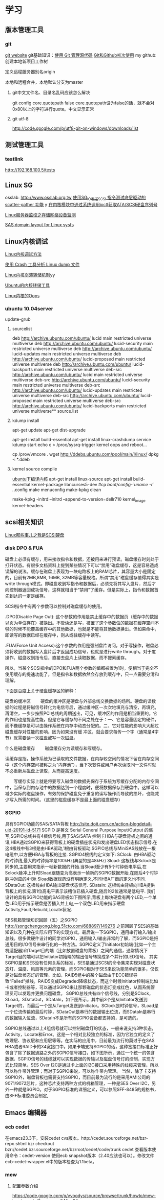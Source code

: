 #+STARTUP: overview 
#+TAGS: { 桌面(d) 服务器(s) }  编辑器(e) 浏览器(f) 多媒体(m) 压缩(z)
#+TAGS:  { @Windows(w)  @Linux(l) @ThreadX(T)}  
#+TAGS:  { 糟糕(1) 凑合(2) 不错(3) 很好(4) 极品(5) } 
#+SEQ_TODO: TODO(T) WAIT(W) | DONE(D!) CANCELED(C@/!) 
#+COLUMNS: %10ITEM  %10PRIORITY %15TODO %65TAGS
* 学习
** 版本管理工具
*** git
[[http://git-scm.com/][git website]]
git基础知识：[[http://www.ibm.com/developerworks/cn/linux/l-git/][使用 Git 管理源代码]]  [[http://www.opensourceforce.org/news/kaiyuanxinwen/20100423/117435.html][Git和Github初次使用]]
my github:
创建本地新项目工作树
# mkdir new-project
# cd new-project
# git init
# touch README
# git add README
# git commit -m 'first commit'
定义远程服务器别名origin
#  git remote add origin git@github.com:xxx/new-project.git   
本地和远程合并，本地默认分支为master
# git push origin master  

**** git中文文件名、目录名乱码应该怎么解决
git config core.quotepath false
core.quotepath设为false的话，就不会对0x80以上的字符进行quote。中文显示正常

**** git utf-8
http://code.google.com/p/utf8-git-on-windows/downloads/list

** 测试管理工具
*** testlink
    http://192.168.100.5/tests


** Linux SG
osslab: [[http://www.osslab.org.tw]]
[[http://hi.baidu.com/widebright/blog/item/e1278501f75ff3dd267fb57f.html][使用SG_IO发送SCSI 指令测试底层驱动的scatter-gather 功能]]
y
[[http://blog.csdn.net/force_eagle/archive/2010/04/20/5507606.aspx][在内核模块中通过系统调用ioctl获取ATA/SCSI硬盘序列号]]

[[http://hi.baidu.com/suping/blog/item/db3d9513ad372e886538db1a.html][Linux服务器监控之存储网络设备监测]]

[[http://search.luky.org/ML/linux-kernel.2005/msg29654.html][SAS domain layout for Linux sysfs]]


** Linux内核调试

[[http://www.shangshuwu.cn/index.php/Linux%E5%86%85%E6%A0%B8%E8%B0%83%E8%AF%95%E6%96%B9%E6%B3%95][Linux内核调试方法]]

[[http://www.cublog.cn/u1/56284/showart_2303524.html][使用 Crash 工具分析 Linux dump 文件]]

[[http://www.xxlinux.com/linux/article/development/kernel/20100423/18211.html][Linux内核崩溃转储机制]]yy

[[http://www.cnblogs.com/wwang/archive/2010/11/19/1881304.html][Ubuntu的内核转储工具]]

[[http://www.cnblogs.com/wwang/archive/2010/11/14/1876735.html][Linux内核的Oops]]

*** ubuntu 10.04server
update-grub

**** sourcelist
deb http://archive.ubuntu.com/ubuntu/ lucid main restricted universe multiverse
deb http://archive.ubuntu.com/ubuntu/ lucid-security main restricted universe multiverse
deb http://archive.ubuntu.com/ubuntu/ lucid-updates main restricted universe multiverse
deb http://archive.ubuntu.com/ubuntu/ lucid-proposed main restricted universe multiverse
deb http://archive.ubuntu.com/ubuntu/ lucid-backports main restricted universe multiverse
deb-src http://archive.ubuntu.com/ubuntu/ lucid main restricted universe multiverse
deb-src http://archive.ubuntu.com/ubuntu/ lucid-security main restricted universe multiverse
deb-src http://archive.ubuntu.com/ubuntu/ lucid-updates main restricted universe multiverse
deb-src http://archive.ubuntu.com/ubuntu/ lucid-proposed main restricted universe multiverse
deb-src http://archive.ubuntu.com/ubuntu/ lucid-backports main restricted universe multiverse**  source.list

**** kdump install
apt-get update
apt-get dist-upgrade

apt-get  install  build-essential
apt-get install linux-crashdump
service kdump start
echo c > /proc/sysrq-trigger
kernel oops and reboot...

cp /prov/vmcore  .
wget http://ddebs.ubuntu.com/pool/main/l/linux/
dpkg -i *.ddeb

**** kernel source compile
[[http://blog.csdn.net/jsufcz/archive/2009/09/23/4582712.aspx][ubuntu下编译内核]]
apt-get install linux-source
apt-get install build-essential kernel-package   libncurses5-dev
#cp /boot/config-`uname -r` ./.config
make menuconfig
make-kpkg clean

make-kpkg -initrd --initrd --append-to-version=dellr710 kernel_image kernel-headers

** scsi相关知识

   [[http://blog.csdn.net/fudan_abc/archive/2007/12/10/1927945.aspx][Linux那些事儿之我是SCSI硬盘]]

*** disk DPO & FUA
磁盘上必须有缓存，用来接收指令和数据，还被用来进行预读。磁盘缓存时刻处于打开状态。有很多文档资料上提到某些情况下可以“禁用”磁盘缓存，这是容易造成误解的说法。缓存在磁盘上表现为一块电路板上的RAM芯片，其容量大小是固定的，目前有2MB,8MB, 16MB, 32MB等容量规格。所谓“禁用”磁盘缓存值得其实是write through模式。即磁盘收到写指令和数据后，必须先将其写入盘片，然后才向控制器返回成功信号，这样就相当于“禁用”了缓存。但是实际上，指令和数据首先到达的一定是缓存。

     SCSI指令中有两个参数可以控制对磁盘缓存的使用。

     .DPO(Disable Page Out): 这个参数的作用是禁止缓存中的数据页（缓存中的数据以页为单位存在）被换出。不管读还是写，被置了这个参数位的数据在缓存空间不够的时候不能覆盖缓存中的其他数据，也就是不能将其他数据换出。但如果命中，即读写的数据已经在缓存中，则从或往缓存中读写。

     .FUA(Force Unit  Access):这个参数的作用是强制盘片访问。对于写操作，磁盘必须将收到的数据写入盘片后才返回成功信号，也就是进行write through。对于度操作，磁盘收到指令后，直接去盘片上读取数据，而不搜索缓存。

     所以，当某个SCSI指令的DPO和FUA两个参数的值都被置为1时，便相当于完全不使用缓存的提速功能了，但是指令和数据依然会存放到缓存中，只一点需要分清和理解。

下面是百度上关于硬盘缓存区的解释：

硬盘的缓冲区
　　硬盘的缓冲区是硬盘与外部总线交换数据的场所。硬盘的读数据的过程是将磁信号转化为电信号后，通过缓冲区一次次地填充与清空，再填充，再清空，一步步按照PCI总线的周期送出，可见，缓冲区的作用是相当重要的。它的作用也是提高性能，但是它与缓存的不同之处在于：一、它是容量固定的硬件，而不像缓存是可以由操作系统在内存中动态分配的。二、它对性能的影响大大超过磁盘缓存对性能的影响，因为如果没有缓 冲区，就会要求每传一个字（通常是4字节）就需要读一次磁盘或写一次磁盘。

什么是磁盘缓存
　　磁盘缓存分为读缓存和写缓存。

      读缓存是指，操作系统为已读取的文件数据，在内存较空闲的情况下留在内存空间中（这个内存空间被称之为“内存池”），当下次软件或用户再次读取同一文件时就不必重新从磁盘上读取，从而提高速度。

      　　写缓存实际上就是将要写入磁盘的数据先保存于系统为写缓存分配的内存空间中，当保存到内存池中的数据达到一个程度时，便将数据保存到硬盘中。这样可以减少实际的磁盘操作，有效的保护磁盘免于重复的读写操作而导致的损坏，也能减少写入所需的时间。（这里的磁盘缓存不是最上面的磁盘缓存）

*** SGPIO
具有SGPIO功能的SAS/SATA背板
http://site.doit.com.cn/action-blogdetail-uid-20191-id-5171
SGPIO 是英文 Serial General Purpose Input/Output 的缩写,SGPIO总线共有4根信号线,用于SAS/SATA 控制卡HBA与硬盘背板之间的通讯,HBA通过SGPIO来获得背板上的硬盘插座状况和发出硬盘LED状态指示信号.在这4根线中有3根是由HBA驱动,1根由背板驱动.SGPIO总线与MiniSAS线放在一根电缆中,以方便HBA与背板的连接.
SGPIO4根线的定义如下:
SClock: 由HBA驱动的时钟线,最大的时钟频率是100kHz(典型的是48kHz)
Sload:  这根线与Sclock是同步的,主要用来指示一帧新数据的开始.当Sload至少有5个时钟低电平后,在Sclock脉冲上升时Sload跟随变为高表示一帧新的SGPIO数据开始,在随后4个时钟脉冲对应的4-Bit Sload数据规范没有明确定义,不同HBA厂商的定义也不同.
SDataOut: 这根线由HBA输出硬盘状态信号.
SDataIn: 这根线由背板向HBA提供背板上的状况.第1位高电平表示该槽位已插入硬盘,随后的2位通常是低电平.
我们设计的具有SGPIO功能的SAS背板如下图所示,背板上每块硬盘有两个LED,一个单色LED用于指示硬盘是否插入并上电,一个双色LED用来指示硬盘Activity,Fault,Rebuild,Locate状况.

SES机箱管理知识回顾（五）之SGPIO
http://songchengyong.blog.51cto.com/688897/149276
之前回顾了SES的基础知识以及几种在实际应用下的实现方式，最后说一下SGPIO，通用串行输入/输出总线。很多做硬件设计的同学对GPIO，通用输入/输出非常的了解，而SGPIO是把通用目的I/O信号来串行化的一种方法。SGPIO定义了Initiator初始端(比如一个主机适配器)和Target目的端（比如放置磁盘的背板）之间的通信，通常情况下Target目的端可以把Initiator初始端的输出信号转换成多个并行的LED信号。
      其实SGPIO是和SES没有任何关系的标准，SES是通过SCSI的命令集来实现对磁盘状态灯、温度、风扇等元素的管理，而SGPIO相对于SES来说功能简单的很多，仅仅是对磁盘状态灯的管理。比如，RAID5组中的某个磁盘由于ECC错误导致“Failed”掉线，RAID5变成Degraded降级状态，而这个时候Initiator控制端比如卡或者控制器等，可以通过SGPIO来让那颗磁盘的状态灯变成红色，从而系统管理员可以发现并更换问题磁盘。
        SGPIO总线共有四个信号线，分别是SClock，SLoad，SDataOut，SDataIn，如下图所示，其中前3个是从Initiator发送到Target的，而最后一个是从Target发送到Initiator。SClock是时钟信号，SLoad是一个位流传输的最后时钟，SDataOut是串行的数据输出位流，而SDataIn是串行的数据输入位流，SDataIn不是所有的SGPIO设备都支持的，是可选的。
 
          SGPIO总线通过以上4组信号就可以控制磁盘灯的状态，一般来说支持3种状态，Activity，Locate和Error。这是一个相对比较独立的标准，因为它独立的定义了物理层、协议层和应用层等等。在实际的应用中，目前最为流行的莫过于在SAS HBA或者RAID卡的X4宽接口中，如果卡端支持SGPIO的话，这种宽接口标准正好包含了除了数据通路之外的SGPIO信号接口，如下图所示，通过一个统一的包含数据、SGPIO信号的线缆就可以实现数据的传输以及磁盘信号灯的控制，实现方式比较简单。SES Over I2C是通过卡上面的I2C接口采用特殊的线缆来管理，所以可以称作带外管理；而对于SGPIO来说，可以称作带内管理。
        当然，除了卡支持SGPIO外，磁盘背板也需要支持SGPIO，而目前最为流行的是采用AMI公司的9071/9072芯片，这种芯片支持两种方式的机箱管理，一种是SES Over I2C，另外一种就是SGPIO。对于SGPIO标准的详细定义，可以参照SFF-8485的规格书，由SFF标准委员会制定,
** Emacs								:编辑器:
*** ecb cedet
在emacs23.3下，安装cedet cvs版本。http://cedet.sourceforge.net/bzr-repo.shtml
bzr checkout bzr://cedet.bzr.sourceforge.net/bzrroot/cedet/code/trunk cedet
查看版本使用命令：cedet-version
使用ecb snapshot版本（2.40应该也可以）。修改文件ecb-cedet-wrapper.el中的版本检查为1.1beta。
*** mew
**** 配置参数介绍
https://code.google.com/p/vvoodys/source/browse/trunk/howto/mew-howto-cn.txt?spec=svn24&r=24
**** 配置指南
[[http://zerodoo.appspot.com/emacs.mew.1.0001.html][Mew 配置使用指南]]
1 Mew安装

在 Ubuntu 下，只要 sudo apt-get install mew 即可。

2 Mew配置

2.1 常规内容

(autoload 'mew "mew" nil t)
(autoload 'mew-send "mew" nil t)

;; Optional setup (Read Mail menu for Emacs 21):
(if (boundp 'read-mail-command)
    (setq read-mail-command 'mew))

;; Optional setup (e.g. C-xm for sending a message):
(autoload 'mew-user-agent-compose "mew" nil t)
(if (boundp 'mail-user-agent)
    (setq mail-user-agent 'mew-user-agent))
(if (fboundp 'define-mail-user-agent)
    (define-mail-user-agent
      'mew-user-agent
      'mew-user-agent-compose
      'mew-draft-send-message
      'mew-draft-kill
      'mew-send-hook))

;; mew-pop-size设置成0时，pop邮件大小没有限制
(setq mew-pop-size 0)
;; 不删除服务器上的邮件
(setq mew-pop-delete nil)
2.2 设置帐号

2.2.1 设置单帐号的方式

(setq mew-name "Corel Chen") ;; (user-full-name)
(setq mew-user "corel") ;; (user-login-name)
(setq mew-mail-domain "a8.com")
(setq mew-smtp-user "corel")
(setq mew-smtp-server "smtp.a8.com")  ;; if not localhost
(setq mew-pop-user "corel")  ;; (user-login-name)
(setq mew-pop-server "pop.a8.com")    ;; if not localhost
(setq mew-pop-auth 'pass)
(setq mew-smtp-auth-list '("PLAIN" "LOGIN" "CRAM-MD5"))
2.2.2 设置多帐号的方式

(setq mew-config-alist
      '(("default"
     ("name"         .  "Corel Chen")
     ("user"         .  "corel")
     ("smtp-server"  .  "smtp.a8.com")
     ("smtp-port"    .  "25")
     ("pop-server"   .  "pop.a8.com")
     ("pop-port"     .  "110")
     ("smtp-user"    .  "corel")
     ("pop-user"     .  "corel")
     ("mail-domain"  .  "a8.com")
     ("mailbox-type" .  pop)
     ("pop-auth"     .  pass)
     ("smtp-auth-list" . ("PLAIN" "LOGIN" "CRAM-MD5"))
     )
     ("gmail"
        ("name"         . "corel")
        ("user"         . "corel.china")
        ("mail-domain"  . "gmail.com")
        ("proto"        . "+")
        ("pop-ssl"      . t)
        ("pop-ssl-port" . "995")
;       ("prog-ssl"     . "/usr/sbin/stunnel")
        ("pop-auth"     . pass)
        ("pop-user"     . "corel.china@gmail.com")
        ("pop-server"   . "pop.gmail.com")
        ("smtp-ssl"     . t)
        ("smtp-ssl-port". "465")
        ("smtp-auth-list" . ("PLAIN" "LOGIN" "CRAM-MD5"))
        ("smtp-user"    . "corel.china@gmail.com")
        ("smtp-server"  . "smtp.gmail.com")
        )
))

这里只设置了一个帐号，如果要设置多个帐号只要彷照A8帐号的设置方法在 mew-config-alist 内再增加一个帐号设置信息就可以了。 具体都有哪些参数请参见 Mew官方文档 。

如果只设置了一个账户的话，名称要用“default”，否则在 M-x mew 时会报“连 接被拒绝”的错误。如果设置了多个账户，也要有一个名称为“default”的，切换 账户使用 C 按键。（参考http://www.mew.org/en/info/beta/mew_8.html ）

gmail帐号的那部分还没有经过测试。

2.2.3 帐号密码管理方式

有两种方式：

保存密码到内存，而不是写到文件
(setq mew-use-cached-passwd t)
Mew运行时保存密码到内存，退出时加密保存到文件，有主密码
(setq mew-use-master-passwd t)
如果忘记主密码，可以使用 C-c C-m 重设主密码。

两种方式的详细区别参见 http://www.mew.org/en/info/beta/mew_1.html#password

2.3 编码设置

缺省情况下，mew发送的邮件都是用的 iso-2022-jp-2 编码发送的，如果用 mew接收邮件显示是正常的，但其他客户端接收则可能是乱码了。在已发送邮件 上按 C-c TAB 会显示邮件的详情，可以看到：

Content-Type: Text/Plain; charset=iso-2022-jp-2
Content-Transfer-Encoding: 7bit
要改成用 utf8 发送邮件，查了很多资料并看了下mew的源码，发现要作如下设 置，才会用 utf8 来发送邮件：

(setq mew-charset-m17n "utf-8")
(setq mew-internal-utf-8p t)
这时再发送邮件时，会看到：

Content-Type: Text/Plain; charset=utf-8
Content-Transfer-Encoding: base64
2.4 biff设置

(setq mew-use-biff t)  ;; 设置使用Biff检查邮箱是否有新邮件，默认为5分
钟。如果有新邮件，则在emacs的状态栏显示Mail(n)的提示—n表示新邮件数目。
(setq mew-use-biff-bell t)  ;; 设置嘟嘟声通知有新邮件
(setq mew-biff-interval 10) ;; 设置自动检查新邮件的时间间隔，单位：分钟
特别提示： 要使用biff实现通知，需要先启动mew，然后就可以干其他的活了。如 果看到状态栏上有Mail(n)的提示，则切换到mew的buffer，这时是看不到新邮件 的（也就是说新邮件并没有收到本地），需要按 i 按键收取新邮件。

3 Mew的使用

3.1 快捷键

具体可以看Mew的info，一般的使用比较简单，在emacs中用 mew 命令接收邮件 之后，Mew进入 summary-mode ，这时候常用命令如下：

key	功能描述
w	撰写新邮件
a	回复邮件，不带引用
A	回复邮件，带引用
f	转发邮件
E	重新编辑邮件
r	重新发送邮件
SPC	阅读邮件
y	保存邮件（可以保存信件全文、信件正文、附件）
C-c C-l	转换当前邮件的编码格式
C-c C-a	加入地址薄
C-u C-c C-a	比 C-c C-a 多加入昵称和名字
i	收信
g	跳转邮箱
o	对邮件进行分类
M-o	对所有邮件按照设定的规则进行分类
d	把邮件标记为删除
*	做星号标记
m/	列出所有有星号标记的邮件
u	清除标记
U	清除所有带有指定标记的标记
x	对所有标记进行处理(比如标记为D的邮件将真正被删除)
ENTER	让阅读的邮件向下滚动一行
-	向上滚动一行
n	下一封邮件
p	前一封邮件
j	跳到某一封邮件
N	下一封带星号的邮件
P	上一封带星号的邮件
S	按某个指定项目对邮件排序
/	按指定条件搜索邮件，并进入虚拟模式
tt	进入虚拟模式，根据线索查看，普通模式下是不可以的
v	切换"Summary mode only" 和 "Summary & Message mode"模式
C-c C-m	编辑新邮件，放入草稿中
Z	更新地址簿
也可以直接使用 mew-send 命令来撰写新邮件，撰写新邮件的时候常用命令如下：

key	功能描述
C-c C-q	不保存退出（取消草稿）
C-c C-a	准备插入附件
mew-attach-copy	用复制方式加入附件
mew-attach-link	用链接方式加入附件
mew-attach-delete	删除附件
C-c C-c	发送邮件
C-c RET	保存邮件到发送队列
注意，对附件的操作都要在 C-c C-a 命令之后。还有两个命令很重要：

key	功能描述
C	如果设置了多个邮箱，用 C 命令切换
Q	退出Mew
另外，在使用Mew的时候，emacs会出现Mew菜单，很多命令都可以从菜单上找到。

在用指令”w“写邮件时，如果要抄送给一些人，则在 "To:"后面回车，输入"c"， 并按"TAB"键即会出现"Cc:"。

3.2 地址簿

Mew 提供地址自动完成功能，在输入地址的时候可以使用 TAB 键来进行自动完成，自动完成有几个信息来源：

地址簿中指定的扩展规则
地址簿中提供的个人信息
发送邮件的时候自动学习记录下来的地址
Mew 提供两种补全方式，由变量 mew-use-full-alias 来控制，这个变量默认情 况下是 nil ，就是第一种补全方式，我们通常使用这种。两种补全方式的优缺 点可以参考 mew 的文档。

Mew 的地址簿默认是 ~/Mail/Addrbook 这个文件，里面有两种信息：扩展规则和个人信息。

扩展规则的格式是：

<shortname>: <address1>[, <address2>, <address3, ...]
我们通常不使用这个，不过如果需要一个名称扩展到多个地址的时候可以使用这个，例如：

friends: pluskid@mstczju.org, pluskid.zju@gmail.com
另外一种格式是个人信息的存放格式：

<shortname> <address1>[, <address2>, <address3>, ...] <nickname> <fullname>
注意这里没有冒号了。如果使用第一种补全方式，那么可以通过不断地按 TAB 键来在个人信息里面指定的各个邮件地址之间循环，而不是向扩展规则中指定的 那样一下子把全部地址扩展出来。另外， nickname 和 fullname 也是很有用 的，例如，在 summary-mode 里面可以以 nickname 来代替发件人地址显示出来。

另外，还可以使用 # 或者 ; 作为注释，需要注意的是， ; 只有在行首的时候被认为是注释，而 # 则可以用在任何地方。

修改了地址簿之后，可以在 summary-mode 里面按 Z 提示 mew 读取更新后的地址簿的信息。

作为一个例子，假如地址簿里面有一条：

kid pluskid@mstczju.org, pluskid.zju@gmail.com pluskid pluskid
并且使用第一种补全方式。那么，在输入 k 之后按 TAB (假如没有其他匹配的 选项)，就会补全为 kid ，继续按 TAB ，则会出现 pluskid@mstczju.org ，再 按 TAB 则变为下一个地址 pluskid.zju@gmail.com ，这个时候按下 M-TAB ， 则会变为 pluskid <pluskid.zju@gmail.com> 的样子。非常方便吧？

3.3 邮件分类

Mew 有非常方便的邮件分类功能，正如他文档里面所说的那样：“Happy refiling”。因为他有一套复杂的算法来自动计算邮件应该被归到的类别。在 summary-mode 里面按 o 即可对当前邮件进行分类(将所有邮件按照设定规则 进行分类按 M-o )，mew 会问你把邮件分类到哪 个文件夹里面去，并提供了一个默认的选项，通常情况下默认选项就是正确的选 项，所以直接回车就可以了。按照文件夹来猜测分类

通常我们会把同一个邮件列表里面的所有邮件归类到一个文件夹里面，mew 也对 这个功能提供了支持。例如，我有一个叫做 +misc/allmstc 的文件夹，那么这样 一封邮件会被 mew 猜测应该是归类到这个文件夹里面去：

To: allmstc@mstczju.org

因为 mew 会自动搜索是否存在对应于 To: 和 Cc: 的文件夹。如果你对猜测的文 件夹不满意，可以自己输入一个，如果这个文件夹不存在，它会被创建并自动添 加到文件夹列表里面(通常保存在 ~/Mail/.mew-folder-alist 里面)。

另外，如果你只使用小写字母命名自己的邮件文件夹的话，把 mew-use-fast-refile 设置为 t 用于加快速度。通常我们使用多层文件夹，默认 情况下每一层文件夹都被作为一个可用的邮件文件夹，但是我们通常只希望使用 最后一层文件夹(例如 +misc/allmstc ，我们希望 allmstc 作为一个邮件文件 夹，而 misc 只是作为一个大类，并不用于存放文件。)，那么只需要把 mew-use-node-folder 设置为 nil 即可。

3.4 附件处理

发送附件

Mew 允许你轻松编辑一个复杂的多媒体邮件。在编辑邮件的时候，按 C-c C-a 即可开始添加附件，这个时候邮件的末尾会出现如下类似的字样：

------------------------------ attachments ------------------------------
      Multipart/Mixed                                                                   1/
     1  Text/Plain(guess)                                                                 *Cover.txt
     2                                                                                    .
--------0-1-2-3-4-5-6-7-8-9----------------------------------------------
其中 1/ 是一个用于处理附件的临时目录，默认是 ~/Mail/attach/1 这个目录。 默认已经插入的这个附件 Cover.txt 其实就是邮件的文本内容。这个时候按下 c 即可添加附件，输入要添加的附件的路径即可把附件拷贝到这个临时目录下 面，也可以使用 l 来创建链接，但是如果要编辑附件的话，最好使用 c 来拷 贝，免得修改了原来的文件。

另外，除了添加已经存在的附件以外，还可以使用 F 来打开一个新的文件进行 编辑并添加为附件。随时可以使用 f 命令重新打开一个附件进行编辑，使用=P= 来改名或者使用 d 进行删除。

m 可以建立子目录，在附件多的时候可以方便对附件进行分类管理。 C-f 和 C-b 可以在不同层次的目录之间切换。

3.5 手工删除服务器端的邮件

按 g ，输入 $inbox 进入 pop 服务器的的inbox邮箱，选中要删除的邮件 按 d ，然后按 x 执行删除操作。这样会直接删除掉邮件服务器上的邮件。 $ 的含义参见 http://www.mew.org/en/info/release/mew_1.html#folder-convention 。

4 特别说明

在按照官方文档说明试验 mew-use-master-passwd 时，总是不能正确的设 置或是使用主密码，老是提示 master password wrong ，即使用 C-c C-m 去重设主密码也一样是不行，所以现在只能采用 mew-use-cached-passwd 方式了。主密码文件存放在 ~/Mail 目录下（要 用 ls -al 才能看到这个文件），可 以删除主密码文件。

5 TODO 遗留问题

State "TODO" from "" 2010-05-09 日 20:19
5.1 TODO gmail的imap方式帐号配置

State "TODO" from "" 2010-05-13 四 08:34
5.2 TODO 发送中文名称的附件时无法发送

State "TODO" from "" 2010-05-13 四 08:34
6 参考资料

Mew官方文档
http://learn.tsinghua.edu.cn:8080/2004211031/publish/GNU/mew.html
http://wangcong.org/blog/?p=300
http://wangcong.org/down/dotmew.el
http://lifegoo.pluskid.org/wiki/Mew.html
6.1 emacs mew 设置指南

http://baiyhome.spaces.live.com/blog/cns!6CC0192DC1074113!256.entry

6.1.1 介绍

强大的邮件客户端

6.1.2 基本设置

;;设置 Mew
(setq load-path (add-to-list 'load-path "/your mew home"))
(setq exec-path (cons "/your mew home/bin/" exec-path))
(autoload 'mew "mew" nil t)
(autoload 'mew-send "mew" nil t)
;;;下面的图标路径和安装路径有关，具体请看Mew的安装过程
(setq mew-icon-directory "/your mew home/etc")
(setq mew-use-cached-passwd t)
;;mew-pop-size设置成0时，pop邮件大小没有限制
(setq mew-pop-size 0)
6.1.3 帐户设置

(setq mew-config-alist
  '(
("default"
 ("name"         .  "User")
 ("user"         .  "user@yourmail.com")
 ("mail-domain"  .  "yourmail.com")
 ("pop-server"   .  "pop.yourmail.com")
 ("pop-port"     .  "110")
 ("pop-user"     .  "user")
 ("pop-pass"     .  "password")
 ("pop-auth"     .  pass)
 ("smtp-server"  .  "smtp.yourmail.com")
 ("smtp-port"    .  "25")
;;   ("inbox-folder" .  "+inbox-mail-work");;这个最好是以+inbox开头，否则有些功能不能用（比如sort），不知道是不是这个原因，我直接用mail-work是不行的。
 ("smtp-user"    .  "user")
 ("smtp-auth-list"  .  ("PLAIN" "LOGIN" "CRAM-MD5"))
 )
;;("其它用户"
;;  ..................
;;)
)
6.1.4 html邮件相关设置

 (setq mew-prog-text/html         'mew-mime-text/html-w3m) ;; See w3m.el
 (setq mew-prog-text/html-ext     "/usr/bin/firefox")

 (setq mew-prog-text/xml         'mew-mime-text/html-w3m) ;; See w3m.el
 (setq mew-prog-text/xml-ext     "/usr/bin/firefox")

 (setq mew-prog-application/xml         'mew-mime-text/html-w3m)
 (setq mew-prog-application/xml-ext     "/usr/bin/firefox")

(setq mew-prog-application/X-Dvi         "/usr/bin/xdvi")

;; ;;使用w3m 
 (setq mew-mime-multipart-alternative-list '("text/html" "text/plain" "*."))
 (condition-case nil
 (require 'mew-w3m)
(file-error nil))
(setq mew-use-w3m-minor-mode t)
(setq mew-w3m-auto-insert-image t)
6.1.5 biff设置（新邮件通知）

首先要下载 biff.el 这个文件，在.emacs中加入

(load "biff")
这是最近才知道需要这个的。
;; ;;
;; ;; Biff
;; ;; 
(setq mew-use-cached-passwd t);;必须
(setq mew-use-biff t)
(setq mew-use-biff-bell t)
(setq mew-biff-interval 5) ；这个值一定要小于下面的timer-unit和lifetime值，这个可以使用describe-variable查看一下
(setq mew-pop-biff-interval 3)
(setq mew-passwd-timer-unit 60)       ; 60 minutes = 1 hour                                            
(setq mew-passwd-lifetime 24)         ; timer-unit x 24 = 24 hours 
上面是设置biff每隔五分钟自动检查一下邮箱，如果有新邮件，则emacs的状态 栏上会有Mail(n)的提示—n表示新邮件数目。有人实现了可以播放其它声音， 抄录如下：

(setq mew-arrivedmail-pending 0)
(defadvice mew-biff-bark (before mew-biff-sound (arg))
  "Play a sound, if new Mail arrives"
  (cond ((and (> arg 0) (> arg mew-arrivedmail-pending))
     (setq mew-arrivedmail-pending arg)
     (start-process-shell-command    "mail-sound"   "*Messages*"
                                      "sndplay ~/.elisp/mail.wav"))
                  ;; replace sndplay with your favorite command to
                  ;; play a sound-file
    ((= arg 0)
     (if (> mew-arrivedmail-pending 0)
         (setq mew-arrivedmail-pending 0)))))
(ad-activate 'mew-biff-bark)
6.1.6 其它设置

(setq mew-auto-get t) ;;;mew启动时自动获取邮件

;; (setq mew-window-use-full t)
;; (setq mew-underline-lines-use t)
;; (setq mew-use-fancy-thread t)
;; (setq mew-use-fancy-highlight-body t)
;; (setq mew-fancy-highlight-body-prefix-width 10)
;;(setq mew-highlight-body-regex-comment "^[;#?%]+.*")
;; (setq mew-prog-imls-arg-list '("--thread=yes" "--indent=2"))
;;(setq mew-use-highlight-mouse-line t)

;; ;; unread mark
(setq mew-use-unread-mark t) 
(setq mew-unread-mark-list '((t t)))
(setq mew-delete-unread-mark-by-mark nil)
6.1.7 基本操作介绍

g	检查邮件
S	排序
a	回复
h	返回邮件列表（从邮件正文）
v	只显示邮件列表，即关闭邮件正文
.	重新分析邮件，对于MIME类型的邮件比较有用。
6.2 星黎殿的Mew设置

http://lifegoo.pluskid.org/wiki/Mew.html

6.3 mew 配置参考

摘自：http://cermics.enpc.fr/~lelong/Emacs/dotmewdotel.html

;; -*-mode:lisp; coding:latin-1-*-

;; Author : Jérôme LELONG
;; address@server
;; http://cermics.enpc.fr/~lelong
;; Unlimited permission is granted to use, copy, distribute, and/or
;; modify this program.  There is NO WARRANTY.



;; ----------------------------------------------- ;;
;; to handle several accounts.
;; use C to change account when in summary mode
(setq mew-config-alist
      '(
        ("default"
         ("mailbox-type" . imap)
         ("proto" . "%")
         ("imap-server" . "mailhost1.ensta.fr")
         ("imap-ssl" . t)
         ("imap-user" . " ") ;; to be completed
         ("user" . " ") ;; to be completed
         ("name" . " ") ;; to be completed
         ("imap-delete" . nil)
         ("imap-size" . 0)
         ("smtp-server" . "mailhost1.ensta.fr")
         ("smtp-ssl" . nil )
         ("mail-domain" . "ensta.fr")
         ("fcc" . "%Sent")
         ("inbox-folder" . "%inbox")
         ("imap-friend-folder" . "%from")
         ("imap-trash-folder" . "%Trash")
         )
        ("cermics"
         ("mailbox-type" . imap)
         ("proto" . "%")
         ("imap-server" . "cermics.enpc.fr")
         ("imap-ssl" . t)
         ("imap-user" . " ") ;; to be completed
         ("user" . " ") ;; to be completed
         ("name" . " ") ;; to be completed
         ("imap-delete" . nil)
         ("imap-size" . 0)
         ("smtp-server" . "cermics.enpc.fr")
         ("mail-domain" . "cermics.enpc.fr")
         ("signature-file" . "~/.signature.mew")
         ("fcc" . "%mail_imap/Sent")
         ("inbox-folder" . "%inbox")
         ("imap-friend-folder" . "%mail_imap/from")
         ("imap-trash-folder" . "%mail_imap/Trash")
         )
        ("cermics-ssh"
         ("mailbox-type" . imap)
         ("proto" . "%")
         ("imap-ssh-server" . "cermics.enpc.fr")
         ("imap-server" . "cermics.enpc.fr")
         ("imap-ssl" . nil)
         ("imap-user" . " ") ;; to be completed
         ("imap-delete" . nil)
         ("imap-size" . 0)
         ("name" . " ") ;; to be completed
         ("user" . " ") ;; to be completed
         ("smtp-ssh-server" . "cermics.enpc.fr")
         ("smtp-server" . "cermics.enpc.fr")
         ("smtp-ssl" . nil)
         ("mail-domain" . "cermics.enpc.fr")
         ("fcc" . "%mail_imap/Sent")
         ("inbox-folder" . "%inbox")
         ("imap-friend-folder" . "%mail_imap/from")
         ("imap-trash-folder" . "%mail_imap/Trash")
         )
        ("inria"
         ("mailbox-type" . imap)
         ("imap-ssl" . t)
         ("proto" . "%")
         ("pop-server" . "imaps-rocq.inria.fr")
         ("name" . " ") ;; to be completed
         ("user" . " ") ;; to be completed
         ("smtp-server" . "mailhost.inria.fr")
         ("imap-user" . " ") ;; to be completed
         ("mail-domain" . "inria.fr")
         ("signature-file" . "~/.signature.mew")
         )
        ("neuf"
         ("mailbox-type" . imap)
         ("imap-ssl" . nil)
         ("proto" . "%")
         ("imap-server" . "imap.neuf.fr")
         ("name" . " ") ;; to be completed
         ("imap-user" . " ") ;; to be completed
         ("user" . " ") ;; to be completed
         ("imap-delete" . nil)
         ("imap-size" . 0)
         ("smtp-server" . "localhost")
         ("mail-domain" . "neuf.fr")
         ("inbox-folder" . "%debian")
         ("fcc" . "%Sent")
         ("imap-trash-folder" . "%Trash")
         ("signature-file" . "~/.signature.mew.neuf")
         )
        ("neuf-smtp"
         ("smtp-ssl" . nil )
         ("smtp-server" . "smtp.neuf.fr")
         )
        ("cermics-smtp"
         ("smtp-user" . "lelong")
         ("smtp-server" . "cermics.enpc.fr")
         ("smtp-ssl" . t )
         ("smtp-ssl-port" . 587)
         ("smtp-port" . 587)
         )
        ("inria-smtp"
         ("smtp-server" . "mailhost.inria.fr")
         ("smtp-ssl" . nil )
         ("smtp-port" . 25)
         )
        ("local"
         ("mailbox-type" . mbox)
         ("proto" . "+")
         ("name" . " ") ;; to be completed
         ("mbox-command-arg" . "-c -u -d /var/mail/jl")
         ("inbox-folder" . "+system")
         )
        )
      )


;; ----------------------------------------------- ;;
;; general config for all accounts

(setq mew-smtp-ssl-port "465")
(setq mew-prog-ssl "/opt/local/bin/stunnel")
(setq mew-ssl-verify-level 0)
(setq mew-pop-auth 'pass) 
(setq mew-pop-size 0)
(setq mew-smtp-port "25")
(setq mew-mbox-command "incm")
(setq mew-auto-flush-queue t)
(setq mew-decode-broken t)
(setq mew-summary-form-mark-spam t)
;; ----------------------------------------------- ;;


;; ----------------------------------------------- ;;
;; Default paths
(setq mew-mail-path "~/.Mail-Mew")
(setq mew-conf-path mew-mail-path)
(setq mew-addrbook-file "~/live/dotfiles/.Addressbook")

;;; remember last directory when saving
(setq mew-summary-preserve-dir t)
(setq mew-draft-preserve-dir t)
;; ----------------------------------------------- ;;





;; ----------------------------------------------- ;;
;; insert signature
(setq mew-signature-insert-last nil)
(setq mew-signature-as-lastpart nil)
(add-hook 'mew-before-cite-hook 'mew-header-goto-body)
;; (add-hook 'mew-draft-mode-newdraft-hook 'my-mew-draft-append-signature)
;; (defun my-mew-draft-append-signature ()
;;   (let ((mew-signature-insert-last t))
;;     (mew-draft-insert-signature)))
;; ----------------------------------------------- ;;



;; ----------------------------------------------- ;;
;; Password
;; WARNING: Password is stored in Emacs with RAW format.
(setq mew-use-cached-passwd t)    ;; nil
(setq mew-passwd-timer-unit 1)    ;; 10 (minutes)
(setq mew-passwd-lifetime 300000) ;; 2
;; ----------------------------------------------- ;;


;; ----------------------------------------------- ;;
;; Biff
(setq mew-auto-get nil)
(setq mew-use-biff t)                         ;; nil
(setq mew-use-biff-bell t)                      ;; nil
(setq mew-imap-biff-interval 4)                 ;; 5 (minutes)
(setq mew-biff-interval mew-imap-biff-interval) ;; for Mew 
;; ----------------------------------------------- ;;



(setq mew-use-alternative nil)

(defvar mew-field-circular-completion-switch
  '(("To:" . mew-circular-complete-domain)))


;; ----------------------------------------------- ;;
;; look and feel
;;(setq mew-decode-broken nil)
(setq mew-window-use-full t)
(setq mew-underline-lines-use t)
(setq mew-use-fancy-thread t)
(setq mew-use-fancy-highlight-body t)
(setq mew-fancy-highlight-body-prefix-width 10)
(setq mew-highlight-body-regex-comment "^[;#?%]+.*")
(setq mew-prog-imls-arg-list '("--thread=yes" "--indent=2"))
;;(setq mew-use-highlight-mouse-line t)
;; ceci pour remplacer le curseur par une barre
;; colorée, c'est selon les goûts
(setq mew-use-highlight-cursor-line t)
(setq mew-highlight-cursor-line-face 'underline)
(setq mew-use-cursor-mark t)
;; La forme originale du sommaire ne me plait pas
;;(setq mew-summary-form
;;            '(type (5 date) " " (-4 size) " " (24 from) " " t (40 subj)))

(setq mew-summary-form
      '(type (5 date) " " (14 from) " " t (30 subj) "|" (0 body)))
(setq mew-sort-default-key "x-date-count")

(set-face-foreground   'mew-face-mark-delete    "red") 
(set-face-bold-p       'mew-face-mark-delete  t)
(set-face-foreground   'mew-face-mark-refile    "darkgreen") 
(set-face-bold-p       'mew-face-mark-refile  t)
(set-face-bold-p       'mew-face-mark-review  t)
(set-face-bold-p       'mew-face-mark-unread  t)


;; ----------------------------------------------- ;;


;; ----------------------------------------------- ;;
;; external applications
(setq browse-url-netscape-program "open")
(setq browse-url-mozilla-program "open")
(setq thing-at-point-url-path-regexp "[~/A-Za-z0-9---_.${}#%,:]+")

(setq mew-prog-text/html         'mew-mime-text/html-w3m) 
(setq mew-prog-text/html-ext    "open")
(setq mew-prog-text/xml         'mew-mime-text/html-w3m) 
(setq mew-prog-text/xml-ext     "open")
(setq mew-prog-application/xml         nil)
(setq mew-prog-application/xml-ext     "open")
(setq browse-url-browser-function 'browse-url-netscape)
(setq mew-prog-pdf             "open")

(setq mew-prog-msword '("open" nil t))
(setq mew-prog-msexcel '("open" nil t))
(setq mew-prog-mspowerpoint '("open" nil t))
;; ----------------------------------------------- ;;


;; ----------------------------------------------- ;;
;; address@server browse-url
(autoload 'browse-url-interactive-arg "browse-url")
(autoload 'browse-url-browser-function "browse-url"
  "Ask a WWW browser to show a URL." t)
(autoload 'browse-url-at-point "browse-url"
  "Ask a WWW browser to load the URL at or before point." t)
(autoload 'browse-url-at-mouse "browse-url"
  "Ask a WWW browser to load a URL clicked with the mouse." t)
(autoload 'browse-url-of-buffer "browse-url"
  "Ask a WWW browser to display BUFFER." t)
(autoload 'browse-url-of-file "browse-url"
  "Ask a WWW browser to display FILE." t)
(autoload 'browse-url-of-dired-file "browse-url"
  "In Dired, ask a WWW browser to display the file named on this line." t)
;; key bind
;;  Mew Message mode
(add-hook 'mew-message-mode-hook
          (function
           (lambda ()
            (local-set-key [mouse-2] 'browse-url-at-mouse)
            )))

;; ----------------------------------------------- ;;


;; ----------------------------------------------- ;;
;; unread mark
(setq mew-use-unread-mark t)  
;; only put U on "+inbox" "%inbox" "+debian"
(setq mew-unread-mark-list
      '((("+inbox" "%inbox" "+debian") t)
        (t nil)))
(setq mew-delete-unread-mark-by-mark nil)
;; ----------------------------------------------- ;;



;; ----------------------------------------------- ;;
;; Auto-refile
(defvar mew-refile-guess-control
  '(mew-refile-guess-by-alist
    mew-refile-guess-by-from
    mew-refile-guess-by-default)
  )

(setq mew-refile-guess-alist
      '(
        ("From:"
         ("address@server" . "%from/jfd")
         ("address@server" . "%from/bl")
         ("address@server" . "%from/jpc")
         ("address@server" . "%from/jacques.daniel")
         ("address@server" . "%from/roland.jarry")
         ("address@server" . "%teaching/ENSTA_3A")
         )
        ("To:"
         ("address@server" . "%from/jacques.daniel")
         ("address@server" . "%from/roland.jarry")
         ("premia-address@server" . "%premia-svn")
         ("premia-address@server" . "%premia-devel")
         )
        ("Subject:"
         ("\\(ENSTA\\|MA\\ 101\\|MA204\\|MAE51\\)" . "%teaching/ENSTA")
         ("Bug#" . "+debian")
         )
        )
      )

;; ----------------------------------------------- ;;


;; ----------------------------------------------- ;;
;; reply citation

;; 'body --> reply before citation
;; 'end  --> reply after citation
(setq mew-summary-reply-with-citation-position 'body)
(setq mew-cite-hook 'sc-cite-original)
(setq sc-preferred-header-style 1)
(setq sc-auto-fill-region-p t)
(setq sc-reference-tag-string "")

;; ;; when no supercite
;; (setq mew-addrbook-for-cite-label 'nickname)
;; (setq mew-draft-cite-fill-mode 'wrap)
;; (setq mew-draft-cite-label-fill-column 50)

;; (setq mew-cite-prefix-function (lambda()
;;                               (setq prefix (mew-cite-prefix-username))
;;                               (concat "\t test" prefix)
;;                               )
;;    )
;; (setq mew-addrbook-for-cite-prefix 'nickname)
;; (setq mew-cite-fields '("From:"))
;; (setq mew-cite-format "\n\n>>>>> %s wrote:\n\n")
;; (setq mew-cite-prefix "> ")
;; (setq mew-cite-fields '("From:" "Subject:" "Date:"))
;; (setq mew-cite-format 
;; "\n\n-------- Original Message ---------\n\
;; From: %s\nSubject: %s\nDate: %s\n\n")
;; ----------------------------------------------- ;;




;; to use w3m
(setq mew-mime-multipart-alternative-list '("Text/Html" "Text/Plain" "*."))


(setq mew-mail-domain-list
      '("ensta.fr" "cermics.enpc.fr"))


;; ----------------------------------------------- ;;
;; dans affichage mew d'un mail, rendre visible X-Spam-Status
(setq mew-field-spec 
      '(
        ("^Subject:$" t mew-face-header-important mew-face-header-subject)
        ("^From:$" t mew-face-header-important mew-face-header-from)
        ("^\\(To\\|Apparently-To\\):$" t mew-face-header-important
         mew-face-header-to)
        ("^\\(Cc\\|Bcc\\):$" t mew-face-header-important mew-face-header-to)
        ("^Newsgroups:$" t mew-face-header-important mew-face-header-to)
        ("^Date:$" t mew-face-header-important mew-face-header-date)
        ("^Reply-To:$" t)
        ("^X-Mailer:$" t)
        ("^X-Mew:$" t mew-face-header-important mew-face-header-xmew)
        ("\\(Received\\|Return-Path\\|Sender\\|Errors-To\\):$" nil)
        ("\\(Message-Id\\|Posted\\|In-Reply-To\\|References\\|Precedence\\):$"
         nil)
        ("^Delivered-" nil)
        ("^List-" nil)
        ("^\\(Mime-Version\\|Lines\\):$" nil)
        ("^From$" nil)
        ("^Status:$" nil)
        ("^X-Spam-Status" nil )
        ("^X-Spam-Probabilty" nil )
        ("^X-Spam-Flag" nil)
        ("^X-Spam-Level" nil)
        ("^X-" nil mew-face-header-private mew-face-header-marginal)
        ("Resent-" nil)
        ("^Received-SPF" nil)
        ("^\\(DKIM\\|DomainKey\\)-Signature:" nil)
        )
      )
;; pour voir toutes les adresses To mettre à nil
(setq mew-use-header-veil t)
;; ----------------------------------------------- ;;



;; ----------------------------------------------- ;;
;; Gnupg

;; (setq mew-protect-privacy-always t)
;; (setq mew-protect-privacy-always-type 'pgp-signature)
;; (setq mew-use-pgp-cached-passphrase t)
;; (setq mew-pgp-server-url-template "http://pgp.mit.edu:11371/pks/lookup?op=get&search=0x4BB3C992")
;; ----------------------------------------------- ;;

;; ----------------------------------------------- ;;
;; Grep

(setq mew-prog-grep "grep")                  ;; `C-u ?'
(setq mew-prog-grep-opts '("-i" "-l" "-e"))  ;; '("-l" "-e")
(setq mew-prog-vgrep "grep")                 ;; Virtual mode
(setq mew-prog-vgrep-opts '("-i" "-l" "-e")) ;; '("-l" "-e")
;; ----------------------------------------------- ;;

;; ----------------------------------------------- ;;
;; Printing mail
(setq mew-field-for-printing '("Subject:" "From:" "To:" "Cc:" "Date:"))
(setq mew-print-function 'ps-print-buffer)
;; ----------------------------------------------- ;;

;; ----------------------------------------------- ;;
;; Spell chacking
(defun jl-spell-mail ( lang )
  (interactive "sLanguage  : fr br ")
  (if (string-equal lang "fr")
      (setq ispell-local-dictionary "francais")
      )
  (if (string-equal lang "br")
      (setq ispell-local-dictionary "british")
      )
  (save-excursion
    (beginning-of-buffer)
    (search-forward "----")
    (defvar debut (point))
    (search-forward "--")
    (defvar fin (point))
    (ispell-region debut fin)
    )
  )
;; ----------------------------------------------- ;;


;; ---------------------------------------- ;;
;; A few more hooks
(add-hook 'mew-draft-mode-hook
          '(lambda()
            (define-key mew-draft-mode-map "\C-zb"   'jl-spell-mail)
            (setq fill-column 70)
            (setq default-tab-width 4)
            (auto-fill-mode 1)
            (setq default-justification 'full)))

(add-hook 'mew-summary-mode-hook
          '(lambda ()
            (define-key mew-summary-mode-map "\C-zo"
             'mew-summary-auto-refile)
            (line-number-mode t)))
;; ----------------------------------------------- ;;


(defun jl-forward-inline ()
  "Forwards a message inline. Inspired from mew-summary-reply"
  (interactive)
  (mew-summary-msg-or-part
   (mew-summary-not-in-draft
    (mew-current-set-window-config)
    (let* ((owin (selected-window))
           (fld (mew-summary-folder-name))
           (msg (mew-summary-message-number2))
           (draft (mew-folder-new-message mew-draft-folder))
           (to (and mew-ask-to (mew-input-address (concat mew-to: " "))))
           (cc (and mew-ask-cc (mew-input-address (concat mew-cc: " "))))
           (asked (or mew-ask-to mew-ask-cc))
           msg-subject msg-to msg-from msg-date fwsubject cwin)
      (mew-summary-prepare-draft
       (mew-draft-find-and-switch draft t)
       (mew-delete-directory-recursively (mew-attachdir draft))
       (setq cwin (selected-window)) ;; draft
       (select-window owin)
       (mew-summary-set-message-buffer fld msg)
       (setq msg-subject (mew-header-get-value mew-subj:))
       (setq msg-to (mew-header-get-value mew-to:))
       (setq msg-from (mew-header-get-value mew-from:))
       (setq msg-date (mew-header-get-value mew-date:))
       (if msg-subject
           (setq fwsubject (mew-subject-simplify (concat mew-forward-string msg-subject))))
       (select-window cwin) ;; draft
       ;;
       (mew-draft-header fwsubject 'nl to cc nil nil nil nil asked)
       (mew-draft-mode)
       (end-of-buffer)
       (save-excursion
         (insert "----------- Original Message  ---------\n")
         (insert "Subject: ") (insert msg-subject) (insert "\n")
         (insert "Date: ") (insert msg-date) (insert "\n")
         (insert "From: ") (insert msg-from) (insert "\n")
         (insert "To: ") (insert msg-to) (insert "\n")
         (insert "\n\n")
         (mew-draft-yank)))))))

;; ------------------------------------------ ;;
;;using w3m
(when (locate-library "w3m")
(require 'w3m)
(condition-case nil
    (require 'mew-w3m)
  (file-error nil))
)
  


;;; END ;;

syntax highlighted by Code2HTML, v. 0.9.1 
**** mew 在w32下适配emacs的问题
在emacs中使用mew接收mime的邮件，打开附件时，

mew-win32.el会指定打开程序默认程序fiber.exe

网上没有找到这个程序。

mew-win32.el

(defvar mew-w32-exec           "fiber.exe")

改为

(defvar mew-w32-exec           "explorer.exe")

然后把mew-mine.el:

函数mew-summary-execute-program

修改

(require 'dired) ；；增加引用文件
;;; external
(defun mew-summary-execute-program (program ct ctl cache begin end params fname options async)
  (if (not (mew-which-exec program))
      (message "%s does not exist" program)
    (let ((file (mew-make-temp-name fname))
   wcs)
      (save-excursion
 (set-buffer cache)
 ;; NEVER use call-process-region for privacy reasons
 (cond
  ((not (mew-ct-linebasep ct))
   (setq wcs mew-cs-binary))
  ((not (mew-ct-textp ct))
   (setq wcs mew-cs-text-for-write))
  (t
   (cond
    ((or (string= mew-ct-htm ct) (string= mew-ct-xml ct))
     (setq wcs (mew-text/html-detect-cs begin end))
     (unless (mew-coding-system-p wcs)
       (setq wcs (mew-charset-to-cs
    (mew-syntax-get-param ctl "charset")))))
    (t
     (setq wcs (mew-charset-to-cs
         (mew-syntax-get-param ctl "charset")))))
   (unless (mew-coding-system-p wcs)
     (setq wcs (if mew-decode-broken
     (mew-charset-to-cs
      (mew-charset-guess-region
       begin end))
   mew-cs-text-for-write)))))
 (mew-frwlet mew-cs-dummy wcs
   (write-region begin end file nil 'no-msg))
 (if async
     (mew-mime-start-process program options (dired-replace-in-string "/" "\\" file) );yxf
   (mew-mime-call-process program options (dired-replace-in-string "/" "\\" file) ))))));把路径中/改为"\"，以便explorer识别。
*** org mode
http://www.yifeiyang.net/emacs/org-mode-tutorial.html
http://i.linuxtoy.org/docs/guide/ch32s03.html
*** latex
暂时使用原来保持的格式存储，将内容拷贝过。

 \documentclass[11pt]{article}
 \usepackage[fntef,hyperref]{ctexcap}
 \usepackage[T1]{fontenc}
 \usepackage{graphicx}
 \usepackage{longtable}
 \usepackage{float}
 \usepackage{wrapfig}
 \usepackage{soul}
 \usepackage{amssymb}
 \usepackage{hyperref}
 \usepackage{setspace}

*** 常用命令整理
时间：2007-01-19 11:14:33  来源：chinaunix  作者：

                    



[置换]
-----------------------------
C-t                    字符置换                           
M-t                    字置换                             
C-x C-t                行置换                             
C-M-t                  表达式置换                         





[大小写]
-----------------------------
M-u                    将一个字设置为大写                     
M-l                    将一个字设置为小写                     
M-c                    将一个字首字母设置为大写                 
C-x C-u                将一个区域设置为大写                   
C-x C-l                将一个区域设置为小写                   



[补全]
-----------------------------
TAB                    最大程度地补全命令                     
SPC                    补全命令中的一个字                     
RET                    完成并执行一个命令                     
?                      列出命令所有可能的后续部分               
M-p                    列出在当前命令之前输入的命令             
M-n                    列出在当前命令之后输入的命令             
M-r                    用规则表达式在命令历史记录中向后搜寻         
M-s                    用规则表达式在命令历史记录中向前搜寻         
C-x ESC ESC            重复执行上一条命令                     




[Shells]
-----------------------------
M-!                    执行一个shell命令                     
M-|                    在一个区域上执行sheel命令               
C-u M-|                通过shell命令过滤区域                   
M-x shell              在窗口中启动一个shell                   



[缩进]
-----------------------------
C-x TAB                indent-rigidly



[规则表达式]
-----------------------------
.                      除换行符外的所有单个字符                 
 *                      零个或多个重复                       
+                      一个以上的重复                       
?                      零个或一个重复                      
|                      选择（or）                         
(…)                    分组                             
n                      与第n个组相同的文本                   
b                      At work break                         
B                      Not at work break



[编程]
-----------------------------                  
C-M-a                  到函数首部                         
C-M-e                  到函数尾部

C-M-h                  标记一个函数 



[GDB调试]
-----------------------------
.启动gdb
 gdb bayonne
 gdb --args bayonne -vvv script.scr

.利用帮助
 help 命令类别名
 help 命令名

.调试指定程序
 file  /home/cnscn/a.out

.运行程序
 r[un]
 r[un] -vvv script.scr

.设置断点
 按照函数名设置断点
 b[reak] main
 b[reak] 'namespace::Class::func()'

.按照文件名和行数设置断点
 b[reak] methods.cpp:523

.检查状态
 检查堆栈
 b[ack]t[race]
 up
 down

 检查当前函数的源代码
 l[ist]

 检查/改变变量值
 p[rint] var
 p[rint] ptr->mem
 p[rint] *ptr
 p[rint] ('namespace::Class') *this
 p[rint] (('namespace::Class') *this)->a.b.c

 p[rint] var=value

 检查类
 ptype ptr

 set print object on
 whatis ptr

 检查并启用/禁用断点
 set breakpoint pending on
 info b[reakpoints]
 enable [N]
 disable [N]

 检查并切换线程
 info th[reads]
 thread N

 检查寄存器
 info reg
 info reg esp

 检查内存
 x/10s *0xaabbccdd
 x/5x var

.继续运行
 运行到某一行即停止，当前函数返回时也停止
 advance source.cpp:123

 运行到当前函数返回为止
 fin[ish]

 继续运行直到程序结束或下一个断点
 c[ontinue]


.信号
 检查当前的信号处理策略
 info signals

 改变信号处理策略
 handle SIGINT pass
 handle SIGINT nostop


.与Emacs配合使用
 建议使用Emacs-23。设定别名
  alias emacs='emacs --enable-font-backend -fn "Dejavu Sans Mono-12"'

 修改~/.emacs，把下面这一行加入
 (defvar gdb-many-windows t)

 在Emacs里启动gdb
 M-x gdb

 开启多窗口模式
 M-x gdb-many-windows

 进入gud-tooltip-mode
 M-x gud-tooltip-mode

                       



[自定义设置]
-----------------------------
.设定预设的输入法，将下面这一行加入到 ~/.emacs 档案中：
 (custom-set-variables '(default-input-method "chinese-array30"))
 在启动 Emacs 后，您就可以直接以 C-\ 指令在英文输入和行列输入法之间切换了
 


[FAQ]
-----------------------------
 
.但是有时候用行列打不出来，需要切换成注音输入法。
 有两种方式可以达成这个目的：

  a. C-x RET C-\ chinese-zozy RET
  b. C-u C-\ chinese-zozy RET

  作者建议您使用第二种方式，因为它同时也是作为两种输入法间切换的指令。
  接下来您只要键入 C-u C-\ RET 就可以在行列和注音这两者间作切换了。
 （注意：中英输入法间的切换还是以 C-\ 指令为之。）

  以后我们在不同中文输入法间作切换将可以 C-u C-u C-\ 达成，
  原本作者是建议以 M-\ 来补足这个想法，
  但是 M-\ 很不幸已经作为 delete-horizontal-space 指令了。
  不然 C-\ 搭配 M-\ 不是很漂亮吗？

  这样子您应该可以理解如何使用中文输入环境了吧！



. narrow 功能.用于隐藏文本,在进行string replace时十分有用选中要保留的文本, 然后C-x n n 或M-x narrow-to-region 要展开文本: C-x n w 或 M-x widen

. emacs的自动排版用M-q

. window下面用emacs远程编辑文件,可以用 ftp方式:

    C-x C-f RET /ftp:user@host:/path/test.txt
    ssh方式: 下载plink.exe,将其路径加入PATH变量
    C-x C-f RET /ftp:user@host:/path/test.txt

. emacs下的su 可以用C-x C-f安下列方式实现su文件编辑
    /su::/etc/foobar.conf

. 用空格代替tab (setq-default indent-tabs-mode nil)
    M-x untabify
    
. 指定文件的编码方式:C-x RET f


. 捕捉程序的输出可以用
    C-u M-! ls


. 如何在dos和unix文件类型之间转化
    C-x RET f unix   转化成Unix文件格式
    C-x RET f dos    转化成dos文件格式


. hexl   将二进制文件转化成emacs十六进制模式可以用的格式


.键绑定

  1. 记住在所有要绑定到快捷键的函数上面加上(interactive)关键字,否则,会发生(wrong-type-argument commandp my-command)的错误
    对于要绑定到鼠标的函数,要在函数声明中指定参数(event),在修饰段,加入(interactive "e"),然后才能绑定
  2. 对于要传递参数的函数,可以用lambda匿名函数来实现

    (global-set-key [(prior)]
        '(lambda () "Previous" (interactive) (scroll-down 1)))

    或则

    (global-set-key [(prior)]
        (function (lambda () "Previous" (interactive) (scroll-down 1))))

    记住对于 global-set-key函数需要的第二个参数是一个symble或者是list
  3. (read-event)可以得到emacs的键码的内部表示
  4. 如果你觉得每次为了关闭一个buffer都要按C-x k很麻烦,那么你可以这样绑定:

    (global-set-key (kbd "<M-f4>") (lambda () (interactive) (kill-buffer (current-buffer)))

*** 常用配置
**** 1
七楼的阳光
－－－宁静致远，超然世外。
emacs23的使用


;============================ 语言环境字符集设置 =================================
;;这一部份主要用在linux 环境下，windows下没什么作用
;; (set-language-environment 'Chinese-GB)
;; (set-keyboard-coding-system 'utf-8)
;; (set-clipboard-coding-system 'utf-8)
;; (set-terminal-coding-system 'utf-8)
;; (set-buffer-file-coding-system 'utf-8)
;; (set-default-coding-systems 'utf-8)
;; (set-selection-coding-system 'utf-8)
;; (modify-coding-system-alist 'process "*" 'utf-8)
;; (setq default-process-coding-system '(utf-8 . utf-8))
;; (setq-default pathname-coding-system 'utf-8)
;; (set-file-name-coding-system 'utf-8)
;; (setq ansi-color-for-comint-mode t) ;;处理shell-mode乱码,好像没作用
;=========================== 语言环境字符集设置结束 ===============================

;============================ MS Windows环境下字体设置 ===========================
(setq default-frame-alist 
(append 
  '((font . "fontset-chinese")) default-frame-alist))


(create-fontset-from-fontset-spec
  "-outline-Courier New-normal-r-normal-normal-13-97-96-96-c-*-fontset-chinese")
(set-fontset-font
 "fontset-default" nil
 "-outline-新宋体-normal-r-normal-normal-14-*-96-96-c-*-iso10646-1" nil 'prepend)
(set-fontset-font
 "fontset-chinese" 'kana
 "-outline-新宋体-normal-r-normal-normal-14-*-96-96-c-*-iso10646-1" nil 'prepend)
(set-fontset-font
 "fontset-chinese" 'han
 "-outline-新宋体-normal-r-normal-normal-14-*-96-96-c-*-iso10646-1" nil 'prepend)
(set-fontset-font
 "fontset-chinese" 'cjk-misc
 "-outline-新宋体-normal-r-normal-normal-14-*-96-96-c-*-iso10646-1" nil 'prepend)
(set-fontset-font
 "fontset-chinese" 'symbol
 "-outline-新宋体-normal-r-normal-normal-14-*-96-96-c-*-iso10646-1" nil 'prepend)
(set-default-font "fontset-chinese")

;===========================MS Windows环境下字体设置结束 =========================

 

;============================ Linux环境下字体设置 =================================

;; (create-fontset-from-fontset-spec 
;; "-*-courier-medium-r-normal-*-14-*-*-*-*-*-fontset-courier") 
;; (set-default-font "fontset-courier") 
;; (setq default-frame-alist 
;; (append 
;; '((font . "fontset-courier")) default-frame-alist))

;; (set-fontset-font 
;; "fontset-default" nil 
;; "-*-simsun-*-*-*-*-14-*-*-*-*-*-gb2312.1980-*" nil 'prepend) 
;; (set-fontset-font 
;; "fontset-courier" 'kana 
;; "-*-simsun-*-*-*-*-14-*-*-*-*-*-gbk-0" nil 'prepend) 
;; (set-fontset-font 
;; "fontset-courier" 'han 
;; "-*-simsun-*-*-*-*-14-*-*-*-*-*-gbk-0" nil 'prepend) 
;; (set-fontset-font 
;; "fontset-courier" 'cjk-misc 
;; "-*-simsun-*-*-*-*-14-*-*-*-*-*-gbk-0" nil 'prepend)

;============================ Linux环境下字体设置结束 ==============================


;;;;;;;;;;;;;;;;;;;;语言环境字体设置结束;;;;;;;;;;;;;;;;;;;;;;;;;;;;;;;;;;;


;;解决中英文混排不能正确fill的问题,好像没什么用
;; (put-charset-property 'chinese-cns11643-5 'nospace-between-words t)
;; (put-charset-property 'chinese-cns11643-6 'nospace-between-words t)
;; (put-charset-property 'chinese-cns11643-7 'nospace-between-words t)


;;;;;;;;;;;;;;;;;;;;;;;;;;;  设置窗口界面 ;;;;;;;;;;;;;;;;;;;;;;;;;;;;;;;;

(set-foreground-color "grey")
(set-background-color "black")
(set-cursor-color "gold1")
(set-mouse-color "gold1")

(set-scroll-bar-mode nil)
;;取消滚动栏

;;(customize-set-variable 'scroll-bar-mode 'right))
;;设置滚动栏在窗口右侧，而默认是在左侧

(tool-bar-mode nil)
;;取消工具栏

(setq default-frame-alist
             '((vertical-scroll-bars)  
               (top . 25)
               (left . 45)                               
               (width . 110)
               (height . 40)           
               (background-color . "black")
               (foreground-color . "grey")
               (cursor-color     . "gold1")
               (mouse-color      . "gold1")
               (tool-bar-lines . 0)
               (menu-bar-lines . 1)
               (right-fringe)
               (left-fringe)))

               
;; 设置另外一些颜色：语法高亮显示的背景和主题，区域选择的背景和主题，二次选择的背景和选择
(set-face-foreground 'highlight "white")
(set-face-background 'highlight "blue")
(set-face-foreground 'region "cyan")
(set-face-background 'region "blue")
(set-face-foreground 'secondary-selection "skyblue")
(set-face-background 'secondary-selection "darkblue")

 

;;;;;;;;;;;;;;;;;;;;;;;;;;;;  设置界面结束  ;;;;;;;;;;;;;;;;;;;;;;;;;;;;;;;;;;

 

;;;;;;;;;;;;;;;;;;;;;;;;;;;;   显示时间设置   ;;;;;;;;;;;;;;;;;;;;;;;;;;;;;;;;
(display-time-mode 1);;启用时间显示设置，在minibuffer上面的那个杠上
(setq display-time-24hr-format t);;时间使用24小时制
(setq display-time-day-and-date t);;时间显示包括日期和具体时间
(setq display-time-use-mail-icon t);;时间栏旁边启用邮件设置
(setq display-time-interval 10);;时间的变化频率，单位多少来着？
 
;;;;;;;;;;;;;;;;;;;;;;;;;;;  显示时间设置结束  ;;;;;;;;;;;;;;;;;;;;;;;;;;;;;;;;

 


;;;;;;;;;;;;;;;;;;;;;;;;;;;;;;;定制操作习惯;;;;;;;;;;;;;;;;;;;;;;;;;;;;;;;;;;;

;;设置打开文件的缺省路径
(setq default-directory "/")

;;ido的配置,这个可以使你在用C-x C-f打开文件的时候在后面有提示;
;;这里是直接打开了ido的支持，在emacs23中这个是自带的.
(ido-mode t)

(setq visible-bell t)
;;关闭烦人的出错时的提示声
(setq inhibit-startup-message t)
;;关闭emacs启动时的画面

(setq gnus-inhibit-startup-message t)
;;关闭gnus启动时的画面

(fset 'yes-or-no-p 'y-or-n-p)
;; 改变 Emacs 固执的要你回答 yes 的行为。按 y 或空格键表示 yes，n 表示 no。

(setq font-lock-maximum-decoration t)
(setq font-lock-global-modes '(not shell-mode text-mode))
(setq font-lock-verbose t)
(setq font-lock-maximum-size '((t . 1048576) (vm-mode . 5250000)))
;; 语法高亮。除 shell-mode 和 text-mode 之外的模式中使用语法高亮。

(setq column-number-mode t) 
(setq line-number-mode t)
;;显示行列号

(setq mouse-yank-at-point t)
;;不要在鼠标点击的那个地方插入剪贴板内容。我不喜欢那样，经常把我的文档搞的一团糟。我觉得先用光标定位，然后鼠标中键点击要好的多。不管你的光标在文档的那个位置，或是在 minibuffer，鼠标中键一点击，X selection 的内容就被插入到那个位置。

(setq kill-ring-max 200)
;;设置粘贴缓冲条目数量.用一个很大的kill ring(最多的记录个数). 这样防止我不小心删掉重要的东西

(setq-default auto-fill-function 'do-auto-fill) 
 ; Autofill in all modes;;
(setq default-fill-column 120)
;;把 fill-column 设为 60. 这样的文字更好读

(setq-default indent-tabs-mode nil)
(setq default-tab-width 8)
(setq tab-stop-list ())
;;不用 TAB 字符来indent, 这会引起很多奇怪的错误。编辑 Makefile 的时候也不用担心，因为 makefile-mode 会把 TAB 键设置成真正的 TAB 字符，并且加亮显示的。

(setq sentence-end "\\([。！？]\\|……\\|[.?!][]\"')}]*\\($\\|[ \t]\\)\\)[ \t\n]*")
(setq sentence-end-double-space nil)
;;设置 sentence-end 可以识别中文标点。不用在 fill 时在句号后插入两个空格。

(setq enable-recursive-minibuffers t)
;;可以递归的使用 minibuffer

(setq scroll-margin 3  scroll-conservatively 10000)
;;防止页面滚动时跳动， scroll-margin 3 可以在靠近屏幕边沿3行时就开始滚动，可以很好的看到上下文。

(setq default-major-mode 'text-mode)
(add-hook 'text-mode-hook 'turn-on-auto-fill) 
;;设置缺省主模式是text，,并进入auto-fill次模式.而不是基本模式fundamental-mode

(setq show-paren-mode t) ;;打开括号匹配显示模式
(setq show-paren-style 'parenthesis)
;;括号匹配时可以高亮显示另外一边的括号，但光标不会烦人的跳到另一个括号处。

(setq mouse-avoidance-mode 'animate)
;;光标靠近鼠标指针时，让鼠标指针自动让开，别挡住视线。

(setq frame-title-format "emacs@%b")
;;在标题栏显示buffer的名字，而不是 emacs@wangyin.com 这样没用的提示。

(setq uniquify-buffer-name-style 'forward);;好像没起作用
;; 当有两个文件名相同的缓冲时，使用前缀的目录名做 buffer 名字，不用原来的foobar<?> 形式。

(setq auto-image-file-mode t)
;;让 Emacs 可以直接打开和显示图片。

;(auto-compression-mode 1)   
;打开压缩文件时自动解压缩。

(setq global-font-lock-mode t)
;;进行语法加亮。

(setq-default kill-whole-line t)
;; 在行首 C-k 时，同时删除该行。

(add-hook 'comint-output-filter-functions
      'comint-watch-for-password-prompt)
;;当你在shell、telnet、w3m等模式下时，必然碰到过要输入密码的情况,此时加密显出你的密码

;; (setq version-control t);;启用版本控制，即可以备份多次
;; (setq kept-old-versions 2);;备份最原始的版本两次，及第一次编辑前的文档，和第二次编辑前的文档
;; (setq kept-new-versions 1);;备份最新的版本1次，理解同上
;; (setq delete-old-versions t);;删掉不属于以上3中版本的版本
;; (setq backup-directory-alist '(("." . "~/backups")));;设置备份文件的路径
;; (setq backup-by-copying t);;备份设置方法，直接拷贝
;; Emacs 中，改变文件时，默认都会产生备份文件(以 ~ 结尾的文件)。可以完全去掉
;; (并不可取)，也可以制定备份的方式。这里采用的是，把所有的文件备份都放在一
;; 个固定的地方("~/backups")。对于每个备份文件，保留最原始的两个版本和最新的
;; 1个版本。并且备份的时候，备份文件是复本，而不是原件。

(setq make-backup-files nil) 
;; 设定不产生备份文件

(setq auto-save-mode nil) 
;;自动保存模式

(setq-default make-backup-files nil)
;; 不生成临时文件

(put 'scroll-left 'disabled nil)     ;允许屏幕左移
(put 'scroll-right 'disabled nil)    ;允许屏幕右移
(put 'set-goal-column 'disabled nil)
(put 'narrow-to-region 'disabled nil) 
(put 'upcase-region 'disabled nil)
(put 'downcase-region 'disabled nil)
(put 'LaTeX-hide-environment 'disabled nil)
;;把这些缺省禁用的功能打开。

;;允许emacs和外部其他程序的粘贴
(setq x-select-enable-clipboard t)

(setq mouse-yank-at-point t)
;;使用鼠标中键可以粘贴

(setq user-full-name "王光平")
(setq user-mail-address "getmails@163.com")
;;设置有用的个人信息,这在很多地方有用。

(setq require-final-newline t)
;; 自动的在文件末增加一新行

(setq-default transient-mark-mode t)
;;Non-nil if Transient-Mark mode is enabled.

(setq track-eol t)
;; 当光标在行尾上下移动的时候，始终保持在行尾。

(setq Man-notify-method 'pushy)
;; 当浏览 man page 时，直接跳转到 man buffer。

(setq next-line-add-newlines nil)
;;Emacs 21 中已经是缺省设置。按 C-n 或向下键时不添加新行。
  
(global-set-key [home] 'beginning-of-buffer)
(global-set-key [end] 'end-of-buffer)
;;设置home键指向buffer开头，end键指向buffer结尾


(global-set-key (kbd "C-,") 'scroll-left)
;; "C-,"设为屏幕左移命令
(global-set-key (kbd "C-.") 'scroll-right)
;; "C-."设为屏幕右移命令

(global-set-key [f1] 'manual-entry)
(global-set-key [C-f1] 'info )

(global-set-key [f3] 'repeat-complex-command)

(global-set-key [f4] 'other-window)
;; 跳转到 Emacs 的另一个buffer窗口

(defun du-onekey-compile ()
  "Save buffers and start compile"
  (interactive)
  (save-some-buffers t)
  (switch-to-buffer-other-window "*compilation*")
  (compile compile-command))
  (global-set-key [C-f5] 'compile)
  (global-set-key [f5] 'du-onekey-compile)
;;  C-f5, 设置编译命令; f5, 保存所有文件然后编译当前窗口文件

(global-set-key [f6] 'gdb)             
;;F6设置为在Emacs中调用gdb

(global-set-key [C-f7] 'previous-error)
(global-set-key [f7] 'next-error)

(defun open-eshell-other-buffer ()
  "Open eshell in other buffer"
  (interactive)
  (split-window-vertically)
  (eshell))
(global-set-key [(f8)] 'open-eshell-other-buffer)
(global-set-key [C-f8] 'eshell)
;;目的是开一个shell的小buffer，用于更方便地测试程序(也就是运行程序了)，我经常会用到。
;;f8就是另开一个buffer然后打开shell，C-f8则是在当前的buffer打开shell

(setq speedbar-show-unknown-files t);;可以显示所有目录以及文件
(setq dframe-update-speed nil);;不自动刷新，手动 g 刷新
(setq speedbar-update-flag nil)
(setq speedbar-use-images nil);;不使用 image 的方式
(setq speedbar-verbosity-level 0)

(global-set-key [f9] 'speedbar)
;;设置f9调用speedbar命令
;;使用 n 和 p 可以上下移动，
;; + 展开目录或文件进行浏览，- 收缩，RET 访问目录或文件，g 更新 speedbar。

(setq dired-recursive-copies 'top)
(setq dired-recursive-deletes 'top)
;;让 dired 可以递归的拷贝和删除目录。
(global-set-key [C-f9] 'dired)
;;设置[C-f9]为调用dired命令

(global-set-key [f10] 'undo)             
;;设置F10为撤销

(global-set-key [f11] 'calendar) 
;;设置F11快捷键指定Emacs 的日历系统

(global-set-key [f12] 'list-bookmarks)
;;设置F12 快速察看日程安排

(setq time-stamp-active t)
(setq time-stamp-warn-inactive t)
(setq time-stamp-format "%:y-%02m-%02d %3a %02H:%02M:%02S chunyu")
;; 设置时间戳，标识出最后一次保存文件的时间。

(global-set-key (kbd "M-g") 'goto-line)
;;设置M-g为goto-line

(global-set-key (kbd "C-SPC") 'nil)
;;取消control+space键设为mark

(global-set-key (kbd "M-<SPC>") 'set-mark-command)
;;这样 我就不用按 C-@ 来 setmark 了, C-@ 很不好按。

;;;;;;;;;;;;;;;;;;;;;;;;;;;;;;;定制操作习惯结束;;;;;;;;;;;;;;;;;;;;;;;;;;;;


;;;;;;;;;;;;;;;;;;;;;;;;;;;;;  设置日历 ;;;;;;;;;;;;;;;;;;;;;;;;;;;;;;;;;
;;设置日历的一些颜色
(setq calendar-load-hook
'(lambda ()
(set-face-foreground 'diary-face "skyblue")
(set-face-background 'holiday-face "slate blue")
(set-face-foreground 'holiday-face "white")))

;;设置我所在地方的经纬度，calendar里有个功能是日月食的预测，和你的经纬度相联系的。
;; 让emacs能计算日出日落的时间，在 calendar 上用 S 即可看到
(setq calendar-latitude +39.54)
(setq calendar-longitude +116.28)
(setq calendar-location-name "北京")

;; 设置阴历显示，在 calendar 上用 pC 显示阴历
(setq chinese-calendar-celestial-stem
  ["甲" "乙" "丙" "丁" "戊" "己" "庚" "辛" "壬" "癸"])
(setq chinese-calendar-terrestrial-branch
  ["子" "丑" "寅" "卯" "辰" "巳" "戊" "未" "申" "酉" "戌" "亥"])

;; 设置 calendar 的显示
(setq calendar-remove-frame-by-deleting t)
(setq calendar-week-start-day 1)            ; 设置星期一为每周的第一天
(setq mark-diary-entries-in-calendar t)     ; 标记calendar上有diary的日期
(setq mark-holidays-in-calendar nil)        ; 为了突出有diary的日期，calendar上不标记节日
(setq view-calendar-holidays-initially nil) ; 打开calendar的时候不显示一堆节日

;; 去掉不关心的节日，设定自己在意的节日，在 calendar 上用 h 显示节日
(setq christian-holidays nil)
(setq hebrew-holidays nil)
(setq islamic-holidays nil)
(setq solar-holidays nil)
(setq general-holidays '((holiday-fixed 1 1 "元旦")
                         (holiday-fixed 2 14 "情人节")
                         (holiday-fixed 3 14 "白色情人节")
                         (holiday-fixed 4 1 "愚人节")
                         (holiday-fixed 5 1 "劳动节")
                         (holiday-float 5 0 2 "母亲节")
                         (holiday-fixed 6 1 "儿童节")
                         (holiday-float 6 0 3 "父亲节")
                         (holiday-fixed 7 1 "建党节")
                         (holiday-fixed 8 1 "建军节")
                         (holiday-fixed 9 10 "教师节")
                         (holiday-fixed 10 1 "国庆节")
                         (holiday-fixed 12 25 "圣诞节")))

;;Calendar模式支持各种方式来更改当前日期
;;（这里的“前”是指还没有到来的那一天，“后”是指已经过去的日子）
;;  q      退出calendar模式
;; C-f     让当前日期向前一天
;; C-b     让当前日期向后一天
;; C-n     让当前日期向前一周
;; C-p     让当前日期向后一周
;; M-}     让当前日期向前一个月
;; M-{     让当前日期向后一个月
;; C-x ]   让当前日期向前一年
;; C-x [   让当前日期向后一年
;; C-a     移动到当前周的第一天
;; C-e     移动到当前周的最后一天
;; M-a     移动到当前月的第一天
;; M-e     多动到当前月的最后一天
;; M-<     移动到当前年的第一天
;; M->     移动到当前年的最后一天

;;Calendar模式支持移动多种移动到特珠日期的方式
;; g d     移动到一个特别的日期
;;  o      使某个特殊的月分作为中间的月分
;;  .      移动到当天的日期
;; p d     显示某一天在一年中的位置，也显示本年度还有多少天。
;; C-c C-l 刷新Calendar窗口

;; Calendar支持生成LATEX代码。
;; t m     按月生成日历
;; t M     按月生成一个美化的日历
;; t d     按当天日期生成一个当天日历
;; t w 1   在一页上生成这个周的日历
;; t w 2   在两页上生成这个周的日历
;; t w 3   生成一个ISO-SYTLE风格的当前周日历
;; t w 4   生成一个从周一开始的当前周日历
;; t y     生成当前年的日历

;;EMACS Calendar支持配置节日：
;; h       显示当前的节日
;; x       定义当天为某个节日
;; u       取消当天已被定义的节日
;; e       显示所有这前后共三个月的节日。
;; M-x holiday  在另外的窗口的显示这前后三个月的节日。


;; 另外，还有一些特殊的，有意思的命令：
;; S       显示当天的日出日落时间(是大写的S)
;; p C     显示农历可以使用
;; g C     使用农历移动日期可以使用


;;;;;;;;;;;;;;;;;;;;;;;;;;;;;;;  日历设置结束 ;;;;;;;;;;;;;;;;;;;;;;;;;;;;;;;

 

;;;;;;;;;;;;;;;;;;;;;;;;;;;;;;;  设置日记 ;;;;;;; ;;;;;;;;;;;;;;;;;;;;;;;;;

(setq diary-file "~/diary");; 默认的日记文件
(setq diary-mail-addr "getmails@163.com")
(add-hook 'diary-hook 'appt-make-list)
;;当你创建了一个'~/diary'文件，你就可以使用calendar去查看里面的内容。你可以查看当天的事件，相关命令如下 ：
;;  d     显示被选中的日期的所有事件
;;  s     显示所有事件，包括过期的，未到期的等等

;; 创建一个事件的样例：
;; 02/11/1989
;;     Bill B. visits Princeton today
;;     2pm Cognitive Studies Committee meeting
;;     2:30-5:30 Liz at Lawrenceville
;;     4:00pm Dentist appt
;;     7:30pm Dinner at George's
;;     8:00-10:00pm concert

;; 创建事件的命令：
;; i d   为当天日期添加一个事件
;; i w   为当天周创建一个周事件
;; i m   为当前月创建一个月事件
;; i y   为当前年创建一个年事件
;; i a   为当前日期创建一个周年纪念日
;; i c   创建一个循环的事件


;;;;;;;;;;;;;;;;;;;;;;;;;;;;;;;  设置日记结束  ;;;;;;;;;;;;;;;;;;;;;;;;;;;;;

 

;;;;;;;;;;;;;;;;;;;;;;;;;;;;;;;;;;;;;;;;;;; 自定义lisp包设置  ;;;;;;;;;;;;;;;;;;;;;;;;;;;;;;;;;;


;=======================五笔输入法设置======================
;; (add-to-list 'load-path "~/lisp/wubi/wubi")
;; (require 'wubi)
;; (register-input-method "chinese-wubi" "Chinese-GB" 'quail-use-package "wubi" "wubi")
;; (wubi-load-local-phrases)
;; (setq default-input-method "chinese-wubi")


;;这几句Lisp代码的作用是设置中文环境、注册五笔字型输入法。保存.emacs后请重新启动emacs，
;;使得上面的设置生效。现在您可以用快捷键C-\ （同时按住 Ctrl和反斜线键）唤出五笔字型输入法了。
;;在emacs的mode line上会出现“五笔字型”的字样。

;=======================五笔输入法设置结束===================


;======================= cscope 设置 =======================
;;使用 cscope 浏览源代码,这个xcscope是个改进版，为每一次查找的结果使用不同 buffer ，
;;这样就可以保存以前的结果。

(add-to-list 'load-path  "~/lisp/xcscope") ;; 将软件包所在的路径加到 EMACS 的 load-path
(require 'xcscope) ;; 加载相应的软件

;; C-c s a             设定初始化的目录，一般是你代码的根目录
;; C-s s I             对目录中的相关文件建立列表并进行索引
;; C-c s s             序找符号
;; C-c s g             寻找全局的定义
;; C-c s c             看看指定函数被哪些函数所调用
;; C-c s C             看看指定函数调用了哪些函数
;; C-c s e             寻找正则表达式
;; C-c s f             寻找文件
;; C-c s i             看看指定的文件被哪些文件include


;===================== cscope 设置结束 ======================


;======================== tabbar设置 ========================
(add-to-list 'load-path  "~/lisp/tabbar")
(require 'tabbar)
(tabbar-mode)
;========================tabbar设置结束=======================


;======================= wb-line-number设置 ================== 
;;增加一个显示行号的buffer
;(add-to-list 'load-path  "~/lisp/wb-line-number")
;(require 'wb-line-number)
;(wb-line-number-enable)
;====================== wb-line-number设置结束 ================

;======================= setnu设置 ============================ 
;;再增加一个显示行号的功能
(add-to-list 'load-path  "~/lisp/setnu")
(require 'setnu)
(global-set-key [f2] (quote setnu-mode))

;======================= setnu设置结束 ＝＝＝＝=================


;====================== rect-mark设置 =========================
;; 按下shift拖拽鼠标即可选择矩形区域
;; Support for marking a rectangle of text with highlighting.
(add-to-list 'load-path  "~/lisp/rect-mark")
(require 'rect-mark)
(define-key ctl-x-map "r\C-@" 'rm-set-mark)
(define-key ctl-x-map [?r ?\C-\ ] 'rm-set-mark)
(define-key ctl-x-map "r\C-x" 'rm-exchange-point-and-mark)
(define-key ctl-x-map "r\C-w" 'rm-kill-region)
(define-key ctl-x-map "r\M-w" 'rm-kill-ring-save)
(define-key global-map [S-down-mouse-1] 'rm-mouse-drag-region)
(autoload 'rm-set-mark "rect-mark"
  "Set mark for rectangle." t)
(autoload 'rm-exchange-point-and-mark "rect-mark"
  "Exchange point and mark for rectangle." t)
(autoload 'rm-kill-region "rect-mark"
  "Kill a rectangular region and save it in the kill ring." t)
(autoload 'rm-kill-ring-save "rect-mark"
  "Copy a rectangular region to the kill ring." t)
(autoload 'rm-mouse-drag-region "rect-mark"
  "Drag out a rectangular region with the mouse." t)

;; Use this section in your "~/.emacs" to modify picture mode so that
;; it automatically uses the rect-mark equivalents of many commands.

;; One vision of a better picture mode.
(add-hook 'picture-mode-hook 'rm-example-picture-mode-bindings)
(autoload 'rm-example-picture-mode-bindings "rect-mark"
  "Example rect-mark key and mouse bindings for picture mode.")

;=====================  rect-mark设置结束 =========================

;=====================  info文件设置 ==============================
;;Info 的菜单是按 Info-directory-list 的顺序列出的，而 Info-directory-list 是在启动 info 时
;;用Info-default-directory-list 来初始的。所以要添加 Info 目录是要设置 Info-default-directory-list。
;;在添加的 Info 目录中，创建一个叫 dir 的文件（其实所有 Info-directory-list 里有一个文件就行了，
;;在 ${emacs}/info 文件夹下有这个文件，修改这个也可以）。

(add-to-list 'Info-default-directory-list  "~/lisp/info/")

;; n：跳转到该节点的下一个节点；           
;; p：跳转到该节点的上一个节点；
;; m: 指定菜单名而选择另外一个节点；
;; f：进入交叉引用主题；
;; l：进入该窗口中的最后一个节点；
;; TAB：跳转到该窗口的下一个超文本链接；
;; RET：进入光标处的超文本链接；
;; u：转到上一级主题；
;; d：回到 info 的初始节点目录；
;; h：调出 info 教程；
;; q：退出 info。

;===================  info文件设置结束 ============================


;===================== AUCTeX设置 =================================
(load "~/lisp/auctex/site-lisp/auctex.el" nil t t)
(load "~/lisp/auctex/site-lisp/preview-latex.el" nil t t)
(setq TeX-auto-save t)
(setq TeX-parse-self t)
(setq-default TeX-master nil)
(add-hook 'LaTeX-mode-hook #'LaTeX-install-toolbar)
(add-hook 'LaTeX-mode-hook 'turn-on-auto-fill)
(add-hook 'LaTeX-mode-hook 'turn-on-reftex)

;===================== AUCTeX设置结束 =============================


;===================== 文件头header设置 ===========================
;;当我们保存文件的时候,有很多信息可以自动更新.如何自动更新信息, 更新那些信息,
;也是可以完全自己配置. 包括文件名称,最后一次修改时间,文件保存次数,最后一次修改的作者等等.
;;可以用 M-x make-header 自动生成文件头信息. 
(add-to-list 'load-path  "~/lisp/header")
(require 'header)
(setq make-header-hooks '(header-mode-line
                            header-blank
                            header-file-name
                            header-blank
                            header-copyright
                            header-blank
                            header-author
                            header-creation-date
                            header-modification-author
                            header-modification-date
                            header-update-count
                            header-blank
                            header-history
                            header-blank
                            ))
(setq header-copyright-notice "  源成工作室 作品" )
(make-local-variable 'user-full-name)
(make-local-variable 'user-mail-address)

;===================== 文件头header设置结束 ==========================


;===================== template设置 =================================
(add-to-list 'load-path  "~/lisp/template")
(require 'template)
(template-initialize)

;===================== template设置结束===============================

;===================== cedet设置 =====================================

(add-to-list 'load-path "~/lisp/cedet-1.0pre3/speedbar")
(add-to-list 'load-path "~/lisp/cedet-1.0pre3/eieio")
(add-to-list 'load-path "~/lisp/cedet-1.0pre3/semantic")
(add-to-list 'load-path "~/lisp/cedet-1.0pre3/common")
(require 'cedet)
;; (add-to-list 'load-path "~/lisp/ecb-2.32")
;; (require 'ecb)

;; Ecb的操作:
;; C-c . g d 目录列表窗口
;; C-c . g s 源码窗口
;; C-c . g m 方法和变量窗口
;; C-c . g h 历史窗口
;; C-c . g l 最后选择过的编辑窗口
;; C-c . g 1 编辑窗口1
;; C-c . g n 编辑窗口n
;; C-c . l c 选择版面
;; C-c . l r 重画版面
;; C-c . l t 拴牢版面(锁定版面)
;; C-c . l w 拴牢可见的ecb窗口
;; C-c . \   拴牢编绎窗口

;; 其中l为小写字母(L),大家别看错!!

;======================cedet设置结束==================================

 


;;;;;;;;;;;;;;;;;;;;;;;;;; 自定义lisp包设置结束  ;;;;;;;;;;;;;;;;;;;;;;;;;;;;;;;;

 


;=====================    GNUS设置  =================================
(setq gnus-select-method '(nntp "news.yaako.com"))
(setq gnus-default-subscribed-newsgroups
  '( "cn.comp.os.linux")) ;;

;; (add-to-list 'gnus-secondary-select-methods '(nntp "news.yourSecondProvider.net"))
;; (add-to-list 'gnus-secondary-select-methods '(nntp "news.yourThirdProvider.net"))
;;想让 Gnus 在多个的服务器上取新闻


;;中文相关
(set-language-environment 'Chinese-GB)
(setq gnus-default-charset 'chinese-iso-8bit
   gnus-group-name-charset-group-alist '((".*" . chinese-iso-8bit))
   gnus-summary-show-article-charset-alist
       '((1 . chinese-iso-8bit)
         (2 . gbk)
         (3 . big5)
         (4 . utf-8))
   gnus-newsgroup-ignored-charsets
       '(unknown-8bit x-unknown iso-8859-1))


(setq mail-sources
       '((pop :server "pop3.163.com" ;; 在这里设置pop3服务器
       :user "66656799" ;; 用户名
;;       :port "110"
       :password "wcmwlw"))) ;; 密码
(setq gnus-secondary-select-methods '((nnfolder "")))

 

(setq user-full-name "getmails") ;; 外发的邮件采用这个名字
(setq user-mail-address "getmails@163.com") ;;外发的邮件采用这个地址
(setq smtpmail-auth-credentials
      '(("smtp.163.com" ;; SMTP服务器
      25
      "getmails" ;; 用户名
      "wcmwlw"))) ;; 密码
(setq smtpmail-default-smtp-server "smtp.163.com")
(setq smtpmail-smtp-server "smtp.163.com")
(setq message-send-mail-function 'smtpmail-send-it)

(setq nnmail-expiry-wait 3);;Gnus 默认的保质期是7天，如果你觉得时间不合适，可以自己设置

(add-hook 'gnus-article-prepare-hook
          (lambda ()
            (setq fill-column 60)
            (gnus-article-fill-long-lines)))
;;让gnus把这种邮件排版整齐后再显示给我们看

(add-hook 'gnus-article-prepare-hook 'gnus-article-date-local)
;;将邮件的发出时间转换为本地时间

(gnus-add-configuration '(article
                          (vertical 1.0
                                    (summary .4 point)
                                    (article 1.0))))
;; 改变阅读新闻时窗口的布局，窗口划分为上4下6（比例）

(eval-after-load "mm-decode"
  '(progn
     (add-to-list 'mm-discouraged-alternatives "text/html")
     (add-to-list 'mm-discouraged-alternatives "text/richtext"))) 
;另外，有些用web方式发出的邮件里有html，加入下面的设置，只看其中的
;plain text部分：

(setq gnus-thread-sort-functions
      '(
        (not gnus-thread-sort-by-date)
        (not gnus-thread-sort-by-number)
        ))
;;排序

(add-hook 'gnus-group-mode-hook 'gnus-topic-mode)
;; 有时订阅了很多新闻组，堆在一起不好管理。这个功能可以创建目录来分层管理

(setq gnus-read-newsrc-file nil  gnus-save-newsrc-file nil)

;========================   GNUS设置结束  ===============================

 

;;=========================== 方便编程操作的设置=====================================

(setq compile-command "make")
;;emacs的默认compile命令是调用make -k，我把它改成了make。你也可以把它改成其他的，比如gcc之类的.

;;把c语言风格设置为k&r风格
(add-hook 'c-mode-hook
'(lambda ()
(c-set-style "k&r")))

;;把C++语言风格设置为stroustrup风格
(add-hook 'c++-mode-hook
'(lambda()
(c-set-style "stroustrup")))

;========================================================================

(load-library "hideshow") 
(add-hook 'c-mode-hook 'hs-minor-mode)
(add-hook 'c++-mode-hook 'hs-minor-mode)
(add-hook 'java-mode-hook 'hs-minor-mode)
(add-hook 'perl-mode-hook 'hs-minor-mode)
(add-hook 'php-mode-hook 'hs-minor-mode)
(add-hook 'emacs-lisp-mode-hook 'hs-minor-mode)
;;能把一个代码块缩起来，需要的时候再展开
;;  M-x              hs-minor-mode
;;  C-c @ ESC C-s    show all
;;  C-c @ ESC C-h    hide all
;;  C-c @ C-s        show block
;;  C-c @ C-h        hide block
;;  C-c @ C-c toggle hide/show

;========================================================================

(defun my-c-mode-auto-pair ()
  (interactive)
  (make-local-variable 'skeleton-pair-alist)
  (setq skeleton-pair-alist  '(
    (?` ?` _ "''")
    (?\( ?  _ " )")
    (?\[ ?  _ " ]")
    (?{ \n > _ \n ?} >)))
  (setq skeleton-pair t)
  (local-set-key (kbd "(") 'skeleton-pair-insert-maybe)
  (local-set-key (kbd "{") 'skeleton-pair-insert-maybe)
  (local-set-key (kbd "`") 'skeleton-pair-insert-maybe)
  (local-set-key (kbd "[") 'skeleton-pair-insert-maybe))
(add-hook 'c-mode-hook 'my-c-mode-auto-pair)
(add-hook 'c++-mode-hook 'my-c-mode-auto-pair)
;;输入左边的括号，就会自动补全右边的部分.包括(), "", [] , {} , 等等。

;=========================================================================
(setq semantic-load-turn-everything-on t) 
;(add-hook 'semantic-init-hooks 'semantic-idle-completions-mode)

(setq semanticdb-project-roots 
        (list
        (expand-file-name "/")))
;;配置Semantic的检索范围

(setq semanticdb-default-save-directory "~/")
;;设置semantic.cache路径

(global-set-key [(meta ?/)] 'hippie-expand)
;;M-/ 绑定到 hippie-expand

(autoload 'senator-try-expand-semantic "senator")
(setq hippie-expand-try-functions-list 
      '(senator-try-expand-semantic  ;优先调用了senator的分析结果
        try-expand-dabbrev     ;当前的buffer补全
 try-expand-dabbrev-visible   ;别的可见的窗口里寻找补全
 try-expand-dabbrev-all-buffers  ;所有打开的buffer
 try-expand-dabbrev-from-kill
 try-complete-file-name-partially
 try-complete-file-name
 try-expand-all-abbrevs
 try-expand-list
 try-expand-line
 try-complete-lisp-symbol-partially
 try-complete-lisp-symbol))
;设置 hippie-expand 的补全方式。它是一个优先列表， hippie-expand 会优先使用表最前面的函数来补全。

;=========================================================================


;==========================================================================

 

;;========================== 方便编程操作设置结束====================================

** 单片机
PIC单片机技术资料
http://www.pic16.com/jszl/jszl.htm
MPLAB IDE 集成开发环境下载地址
http://www.microchip.com/stellent/idcplg?IdcService=SS_GET_PAGE&nodeId=1406&dDocName=en019469&part=SW007002
